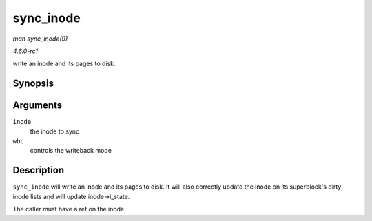 
.. _API-sync-inode:

==========
sync_inode
==========

*man sync_inode(9)*

*4.6.0-rc1*

write an inode and its pages to disk.


Synopsis
========

.. c:function:: int sync_inode( struct inode * inode, struct writeback_control * wbc )

Arguments
=========

``inode``
    the inode to sync

``wbc``
    controls the writeback mode


Description
===========

``sync_inode`` will write an inode and its pages to disk. It will also correctly update the inode on its superblock's dirty inode lists and will update inode->i_state.

The caller must have a ref on the inode.
